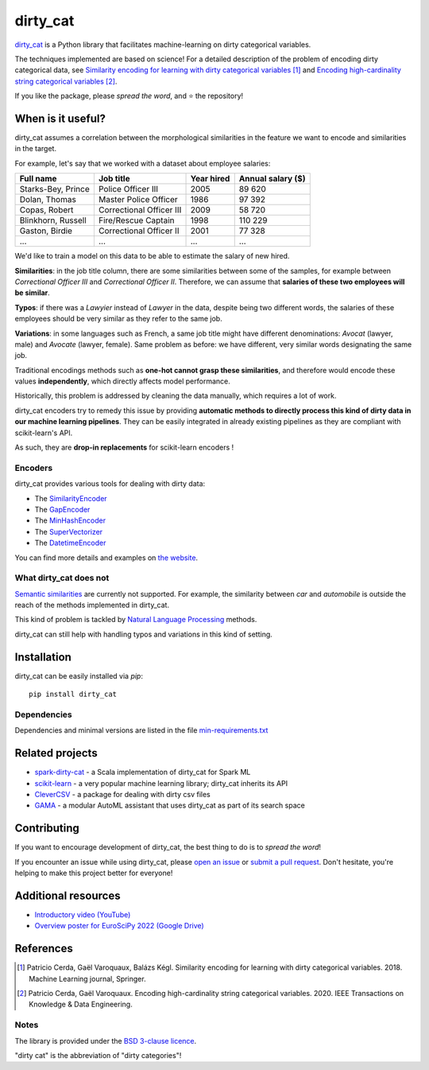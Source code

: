 dirty_cat
=========

.. image:: https://dirty-cat.github.io/stable/_static/dirty_cat.svg
   :align: center
   :alt: dirty_cat logo


|py_ver| |pypi_var| |pypi_dl| |codecov| |circleci| |black|

.. |py_ver| image:: https://img.shields.io/pypi/pyversions/dirty_cat
.. |pypi_var| image:: https://img.shields.io/pypi/v/dirty_cat?color=informational
.. |pypi_dl| image:: https://img.shields.io/pypi/dm/dirty_cat
.. |codecov| image:: https://img.shields.io/codecov/c/github/dirty-cat/dirty_cat/master
.. |circleci| image:: https://img.shields.io/circleci/build/github/dirty-cat/dirty_cat/master?label=CircleCI
.. |black| image:: https://img.shields.io/badge/code%20style-black-000000.svg

`dirty_cat <https://dirty-cat.github.io/>`_ is a Python library
that facilitates machine-learning on dirty categorical variables.

The techniques implemented are based on science!
For a detailed description of the problem of encoding dirty categorical data, see
`Similarity encoding for learning with dirty categorical variables <https://hal.inria.fr/hal-01806175>`_ [1]_
and `Encoding high-cardinality string categorical variables <https://hal.inria.fr/hal-02171256v4>`_ [2]_.

If you like the package, please *spread the word*, and ⭐ the repository!

When is it useful?
------------------

dirty_cat assumes a correlation between the morphological similarities
in the feature we want to encode and similarities in the target.

For example, let's say that we worked with a dataset about employee salaries:

+---------------------+---------------------------+-------------+--------------------+
| Full name           | Job title                 | Year hired  | Annual salary ($)  |
+=====================+===========================+=============+====================+
| Starks-Bey, Prince  | Police Officer III        | 2005        | 89 620             |
+---------------------+---------------------------+-------------+--------------------+
| Dolan, Thomas       | Master Police Officer     | 1986        | 97 392             |
+---------------------+---------------------------+-------------+--------------------+
| Copas, Robert       | Correctional Officer III  | 2009        | 58 720             |
+---------------------+---------------------------+-------------+--------------------+
| Blinkhorn, Russell  | Fire/Rescue Captain       | 1998        | 110 229            |
+---------------------+---------------------------+-------------+--------------------+
| Gaston, Birdie      | Correctional Officer II   | 2001        | 77 328             |
+---------------------+---------------------------+-------------+--------------------+
| ...                 | ...                       | ...         | ...                |
+---------------------+---------------------------+-------------+--------------------+

We'd like to train a model on this data to be able to estimate the salary of new hired.

**Similarities**: in the job title column, there are some similarities
between some of the samples, for example between *Correctional Officer III*
and *Correctional Officer II*.
Therefore, we can assume that **salaries of these two employees will be similar**.

**Typos**: if there was a *Lawyier* instead of *Lawyer* in the data,
despite being two different words, the salaries of these employees should
be very similar as they refer to the same job.

**Variations**: in some languages such as French, a same job title might have
different denominations: *Avocat* (lawyer, male) and *Avocate* (lawyer, female).
Same problem as before: we have different, very similar words designating the same job.

Traditional encodings methods such as **one-hot cannot grasp these similarities**,
and therefore would encode these values **independently**, which directly affects model performance.

Historically, this problem is addressed by cleaning the data manually,
which requires a lot of work.

dirty_cat encoders try to remedy this issue by providing **automatic methods
to directly process this kind of dirty data in our machine learning pipelines**.
They can be easily integrated in already existing pipelines as they are
compliant with scikit-learn's API.

As such, they are **drop-in replacements** for scikit-learn encoders !

Encoders
~~~~~~~~

dirty_cat provides various tools for dealing with dirty data:

- The `SimilarityEncoder <https://dirty-cat.github.io/stable/generated/dirty_cat.SimilarityEncoder.html>`_
- The `GapEncoder <https://dirty-cat.github.io/stable/generated/dirty_cat.GapEncoder.html>`_
- The `MinHashEncoder <https://dirty-cat.github.io/stable/generated/dirty_cat.MinHashEncoder.html>`_
- The `SuperVectorizer <https://dirty-cat.github.io/stable/generated/dirty_cat.SuperVectorizer.html>`_
- The `DatetimeEncoder <https://dirty-cat.github.io/stable/generated/dirty_cat.DatetimeEncoder.html>`_

You can find more details and examples on `the website <https://dirty-cat.github.io/>`_.

What dirty_cat does not
~~~~~~~~~~~~~~~~~~~~~~~

`Semantic similarities <https://en.wikipedia.org/wiki/Semantic_similarity>`_
are currently not supported.
For example, the similarity between *car* and *automobile* is outside the reach
of the methods implemented in dirty_cat.

This kind of problem is tackled by
`Natural Language Processing <https://en.wikipedia.org/wiki/Natural_language_processing>`_
methods.

dirty_cat can still help with handling typos and variations in this kind of setting.

Installation
------------

dirty_cat can be easily installed via `pip`::

    pip install dirty_cat

Dependencies
~~~~~~~~~~~~

Dependencies and minimal versions are listed in the file `min-requirements.txt <https://github.com/dirty-cat/dirty_cat/blob/master/requirements-min.txt>`_

Related projects
----------------

- `spark-dirty-cat <https://github.com/rakutentech/spark-dirty-cat>`_
  - a Scala implementation of dirty_cat for Spark ML
- `scikit-learn <https://github.com/scikit-learn/scikit-learn>`_
  - a very popular machine learning library; dirty_cat inherits its API
- `CleverCSV <https://github.com/alan-turing-institute/CleverCSV>`_
  - a package for dealing with dirty csv files
- `GAMA <https://github.com/openml-labs/gama>`_
  - a modular AutoML assistant that uses dirty_cat as part of its search space

Contributing
------------

If you want to encourage development of dirty_cat,
the best thing to do is to *spread the word*!

If you encounter an issue while using dirty_cat, please
`open an issue <https://docs.github.com/en/issues/tracking-your-work-with-issues/creating-an-issue>`_ or
`submit a pull request <https://docs.github.com/en/pull-requests/collaborating-with-pull-requests/proposing-changes-to-your-work-with-pull-requests/creating-a-pull-request>`_.
Don't hesitate, you're helping to make this project better for everyone!

Additional resources
--------------------

* `Introductory video (YouTube) <https://youtu.be/_GNaaeEI2tg>`_
* `Overview poster for EuroSciPy 2022 (Google Drive) <https://drive.google.com/file/d/1TtmJ3VjASy6rGlKe0txKacM-DdvJdIvB/view?usp=sharing>`_

References
----------

.. [1] Patricio Cerda, Gaël Varoquaux, Balázs Kégl. Similarity encoding for learning with dirty categorical variables. 2018. Machine Learning journal, Springer.
.. [2] Patricio Cerda, Gaël Varoquaux. Encoding high-cardinality string categorical variables. 2020. IEEE Transactions on Knowledge & Data Engineering.

Notes
~~~~~

The library is provided under the `BSD 3-clause licence <https://github.com/dirty-cat/dirty_cat/blob/master/LICENSE.txt>`_.

"dirty cat" is the abbreviation of "dirty categories"!
